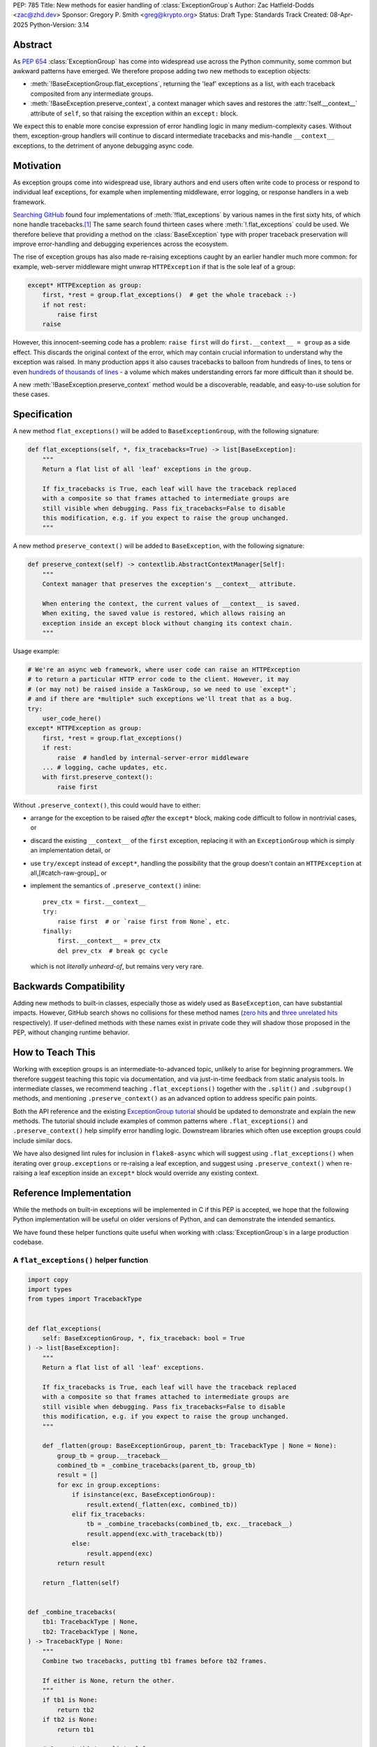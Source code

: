 PEP: 785
Title: New methods for easier handling of :class:`ExceptionGroup`\ s
Author: Zac Hatfield-Dodds <zac@zhd.dev>
Sponsor: Gregory P. Smith <greg@krypto.org>
Status: Draft
Type: Standards Track
Created: 08-Apr-2025
Python-Version: 3.14

Abstract
========

As :pep:`654` :class:`ExceptionGroup` has come into widespread use across the
Python community, some common but awkward patterns have emerged. We therefore
propose adding two new methods to exception objects:

- :meth:`!BaseExceptionGroup.flat_exceptions`, returning the 'leaf' exceptions as
  a list, with each traceback composited from any intermediate groups.

- :meth:`!BaseException.preserve_context`, a context manager which
  saves and restores the :attr:`!self.__context__` attribute of ``self``,
  so that raising the exception within an ``except:`` block.

We expect this to enable more concise expression of error handling logic in
many medium-complexity cases. Without them, exception-group handlers will
continue to discard intermediate tracebacks and mis-handle ``__context__``
exceptions, to the detriment of anyone debugging async code.


Motivation
==========

As exception groups come into widespread use, library authors and end users
often write code to process or respond to individual leaf exceptions, for
example when implementing middleware, error logging, or response handlers in
a web framework.

`Searching GitHub`__ found four implementations of :meth:`!flat_exceptions` by
various names in the first sixty hits, of which none handle
tracebacks.\ [#numbers]_  The same search found thirteen cases where
:meth:`!.flat_exceptions` could be used.  We therefore believe that providing
a method on the :class:`BaseException` type with proper traceback preservation
will improve error-handling and debugging experiences across the ecosystem.

__ https://github.com/search?q=%2Ffor+%5Cw%2B+in+%5Beg%5D%5Cw*%5C.exceptions%3A%2F+language%3APython&type=code

The rise of exception groups has also made re-raising exceptions caught by an
earlier handler much more common: for example, web-server middleware might
unwrap ``HTTPException`` if that is the sole leaf of a group:

.. code-block:: python

    except* HTTPException as group:
        first, *rest = group.flat_exceptions()  # get the whole traceback :-)
        if not rest:
            raise first
        raise

However, this innocent-seeming code has a problem: ``raise first`` will do
``first.__context__ = group`` as a side effect. This discards the original
context of the error, which may contain crucial information to understand why
the exception was raised. In many production apps it also causes tracebacks
to balloon from hundreds of lines, to tens or even `hundreds of thousands of
lines`__ - a volume which makes understanding errors far more difficult than
it should be.

__ https://github.com/python-trio/trio/issues/2001#issuecomment-931928509


A new :meth:`!BaseException.preserve_context` method would be a discoverable,
readable, and easy-to-use solution for these cases.


Specification
=============

A new method ``flat_exceptions()`` will be added to ``BaseExceptionGroup``, with the
following signature:

.. code-block:: python

    def flat_exceptions(self, *, fix_tracebacks=True) -> list[BaseException]:
        """
        Return a flat list of all 'leaf' exceptions in the group.

        If fix_tracebacks is True, each leaf will have the traceback replaced
        with a composite so that frames attached to intermediate groups are
        still visible when debugging. Pass fix_tracebacks=False to disable
        this modification, e.g. if you expect to raise the group unchanged.
        """

A new method ``preserve_context()`` will be added to ``BaseException``, with the
following signature:

.. code-block:: python

    def preserve_context(self) -> contextlib.AbstractContextManager[Self]:
        """
        Context manager that preserves the exception's __context__ attribute.

        When entering the context, the current values of __context__ is saved.
        When exiting, the saved value is restored, which allows raising an
        exception inside an except block without changing its context chain.
        """

Usage example:

.. code-block:: python

    # We're an async web framework, where user code can raise an HTTPException
    # to return a particular HTTP error code to the client. However, it may
    # (or may not) be raised inside a TaskGroup, so we need to use `except*`;
    # and if there are *multiple* such exceptions we'll treat that as a bug.
    try:
        user_code_here()
    except* HTTPException as group:
        first, *rest = group.flat_exceptions()
        if rest:
            raise  # handled by internal-server-error middleware
        ... # logging, cache updates, etc.
        with first.preserve_context():
            raise first

Without ``.preserve_context()``, this could would have to either:

* arrange for the exception to be raised *after* the ``except*`` block,
  making code difficult to follow in nontrivial cases, or
* discard the existing ``__context__`` of the ``first`` exception, replacing
  it with an ``ExceptionGroup`` which is simply an implementation detail, or
* use ``try/except`` instead of ``except*``, handling the possibility that
  the group doesn't contain an ``HTTPException`` at all,[#catch-raw-group]_ or
* implement the semantics of ``.preserve_context()`` inline::

    prev_ctx = first.__context__
    try:
        raise first  # or `raise first from None`, etc.
    finally:
        first.__context__ = prev_ctx
        del prev_ctx  # break gc cycle

  which is not *literally unheard-of*, but remains very very rare.


Backwards Compatibility
=======================

Adding new methods to built-in classes, especially those as widely used as
``BaseException``, can have substantial impacts. However, GitHub search shows
no collisions for these method names (`zero hits <flat-exceptions>`_ and
`three unrelated hits <preserve-context>`_ respectively). If user-defined
methods with these names exist in private code they will shadow those proposed
in the PEP, without changing runtime behavior.

.. _flat-exceptions: https://github.com/search?q=%2F%5C.flat_exceptions%5C%28%2F+language%3APython&type=code
.. _preserve-context: https://github.com/search?q=%2F%5C.preserve_context%5C%28%2F+language%3APython&type=code


How to Teach This
=================

Working with exception groups is an intermediate-to-advanced topic, unlikely
to arise for beginning programmers. We therefore suggest teaching this topic
via documentation, and via just-in-time feedback from static analysis tools.
In intermediate classes, we recommend teaching ``.flat_exceptions()`` together
with the ``.split()`` and ``.subgroup()`` methods, and mentioning
``.preserve_context()`` as an advanced option to address specific pain points.

Both the API reference and the existing `ExceptionGroup tutorial
<https://docs.python.org/3/tutorial/errors.html#exception-groups>`_ should
be updated to demonstrate and explain the new methods. The tutorial should
include examples of common patterns where ``.flat_exceptions()`` and
``.preserve_context()`` help simplify error handling logic. Downstream
libraries which often use exception groups could include similar docs.

We have also designed lint rules for inclusion in ``flake8-async`` which will
suggest using ``.flat_exceptions()`` when iterating over ``group.exceptions``
or re-raising a leaf exception, and suggest using ``.preserve_context()`` when
re-raising a leaf exception inside an ``except*`` block would override any
existing context.


Reference Implementation
========================

While the methods on built-in exceptions will be implemented in C if this PEP
is accepted, we hope that the following Python implementation will be useful
on older versions of Python, and can demonstrate the intended semantics.

We have found these helper functions quite useful when working with
:class:`ExceptionGroup`\ s in a large production codebase.

A ``flat_exceptions()`` helper function
---------------------------------------

.. code-block:: python

    import copy
    import types
    from types import TracebackType


    def flat_exceptions(
        self: BaseExceptionGroup, *, fix_traceback: bool = True
    ) -> list[BaseException]:
        """
        Return a flat list of all 'leaf' exceptions.

        If fix_tracebacks is True, each leaf will have the traceback replaced
        with a composite so that frames attached to intermediate groups are
        still visible when debugging. Pass fix_tracebacks=False to disable
        this modification, e.g. if you expect to raise the group unchanged.
        """

        def _flatten(group: BaseExceptionGroup, parent_tb: TracebackType | None = None):
            group_tb = group.__traceback__
            combined_tb = _combine_tracebacks(parent_tb, group_tb)
            result = []
            for exc in group.exceptions:
                if isinstance(exc, BaseExceptionGroup):
                    result.extend(_flatten(exc, combined_tb))
                elif fix_tracebacks:
                    tb = _combine_tracebacks(combined_tb, exc.__traceback__)
                    result.append(exc.with_traceback(tb))
                else:
                    result.append(exc)
            return result

        return _flatten(self)


    def _combine_tracebacks(
        tb1: TracebackType | None,
        tb2: TracebackType | None,
    ) -> TracebackType | None:
        """
        Combine two tracebacks, putting tb1 frames before tb2 frames.

        If either is None, return the other.
        """
        if tb1 is None:
            return tb2
        if tb2 is None:
            return tb1

        # Convert tb1 to a list of frames
        frames = []
        current = tb1
        while current is not None:
            frames.append((current.tb_frame, current.tb_lasti, current.tb_lineno))
            current = current.tb_next

        # Create a new traceback starting with tb2
        new_tb = tb2

        # Add frames from tb1 to the beginning (in reverse order)
        for frame, lasti, lineno in reversed(frames):
            new_tb = types.TracebackType(
                tb_next=new_tb, tb_frame=frame, tb_lasti=lasti, tb_lineno=lineno
            )

        return new_tb


A ``preserve_context()`` context manager
----------------------------------------

.. code-block:: python

    class preserve_context:
        def __init__(self, exc: BaseException):
            self.__exc = exc
            self.__context = exc.__context__

        def __enter__(self):
            return self.__exc

        def __exit__(self, exc_type, exc_value, traceback):
            assert exc_value is self.__exc, f"did not raise the expected exception {self.__exc!r}"
            exc_value.__context__ = self.__context
            del self.__context  # break gc cycle


Rejected Ideas
==============

Add utility functions instead of methods
----------------------------------------

Rather than adding methods to exceptions, we could provide utility functions
like the reference implementations above.

There are however several reasons to prefer methods: there's no obvious place
where helper functions should live, they take exactly one argument which must
be an instance of ``BaseException``, and methods are both more convenient and
more discoverable.


Add ``BaseException.as_group()`` (or group methods)
---------------------------------------------------

Our survey of ``ExceptionGroup``-related error handling code also observed
many cases of duplicated logic to handle both a bare exception, and the same
kind of exception inside a group (often incorrectly, motivating
``.flat_exceptions()``).

We briefly `proposed <https://github.com/python/cpython/issues/125825>`__
adding ``.split(...)`` and ``.subgroup(...)`` methods too all exceptions,
before considering ``.flat_exceptions()`` made us feel this was too clumsy.
As a cleaner alternative, we sketched out an ``.as_group()`` method:

.. code-block:: python

    def as_group(self):
        if not isinstance(self, BaseExceptionGroup):
            return BaseExceptionGroup("", [self])
        return self

However, applying this method to refactor existing code was a negligible
improvement over writing the trivial inline version. We also hope that many
current uses for such a method will be addressed by ``except*`` as older
Python versions reach end-of-life.

We recommend documenting a "convert to group" recipe for de-duplicated error
handling, instead of adding group-related methods to ``BaseException``.


Add ``e.raise_with_preserved_context()`` instead of a context manager
---------------------------------------------------------------------

We prefer the context-manager form because it allows ``raise ... from ...``
if the user wishes to (re)set the ``__cause__``, and is overall somewhat
less magical and tempting to use in cases where it would not be appropriate.
We could be argued around though, if others prefer this form.


Footnotes
=========

.. [#numbers]
    From the first sixty `GitHub search results
    <https://github.com/search?q=%2Ffor+%5Cw%2B+in+%5Beg%5D%5Cw*%5C.exceptions%3A%2F+language%3APython&type=code>`__
    for ``for \w+ in [eg]\w*\.exceptions:``, we find:

    * Four functions implementing ``flat_exceptions()`` semantics, none of
      which preserve tracebacks:
      (`one <https://github.com/nonebot/nonebot2/blob/570bd9587af99dd01a7d5421d3105d8a8e2aba32/nonebot/utils.py#L259-L266>`__,
      `two <https://github.com/HypothesisWorks/hypothesis/blob/7c49f2daf602bc4e51161b6c0bc21720d64de9eb/hypothesis-python/src/hypothesis/core.py#L763-L770>`__,
      `three <https://github.com/BCG-X-Official/pytools/blob/9d6d37280b72724bd64f69fe7c98d687cbfa5317/src/pytools/asyncio/_asyncio.py#L269-L280>`__,
      `four <https://github.com/M-o-a-T/moat/blob/ae174b0947288364f3ae580cb05522624f4f6f39/moat/util/exc.py#L10-L18>`__)

    * Six handlers which raise the first exception in a group, discarding
      any subsequent errors; these would benefit from both proposed methods.
      (`one <https://github.com/Lancetnik/FastDepends/blob/239cd1a58028782a676934f7d420fbecf5cb6851/fast_depends/core/model.py#L488-L490>`__,
      `two <https://github.com/estuary/connectors/blob/677824209290c0a107e63d5e2fccda7c8388101e/source-hubspot-native/source_hubspot_native/buffer_ordered.py#L108-L111>`__,
      `three <https://github.com/MobileTeleSystems/data-rentgen/blob/7525f7ecafe5994a6eb712d9e66b8612f31436ef/data_rentgen/consumer/__init__.py#L65-L67>`__,
      `four <https://github.com/ljmf00/simbabuild/blob/ac7e0999563b3a1b13f4e445a99285ea71d4c7ab/simbabuild/builder_async.py#L22-L24>`__,
      `five <https://github.com/maxjo020418/BAScraper/blob/cd5c2ef24f45f66e7f0fb26570c2c1529706a93f/BAScraper/BAScraper_async.py#L170-L174>`__,
      `six <https://github.com/sobolevn/faststream/blob/0d6c9ee6b7703efab04387c51c72876e25ad91a7/faststream/app.py#L54-L56>`__)

    * Seven cases which mishandle nested exception groups, and would thus
      benefit from ``flat_exceptions()``. We were surprised to note that only
      one of these cases could straightforwardly be replaced by use of an
      ``except*`` clause or ``.subgroup()`` method.
      (`one <https://github.com/vertexproject/synapse/blob/ed8148abb857d4445d727768d4c57f4f11b0d20a/synapse/lib/stormlib/iters.py#L82-L88>`__,
      `two <https://github.com/mhdzumair/MediaFusion/blob/ff906378f32fb8419ef06c6f1610c08946dfaeee/scrapers/base_scraper.py#L375-L386>`__,
      `three <https://github.com/SonySemiconductorSolutions/local-console/blob/51f5af806336e169d3dd9b9f8094a29618189f5e/local-console/src/local_console/commands/server.py#L61-L67>`__,
      `four <https://github.com/SonySemiconductorSolutions/local-console/blob/51f5af806336e169d3dd9b9f8094a29618189f5e/local-console/src/local_console/commands/broker.py#L66-L69>`__,
      `five <https://github.com/HexHive/Tango/blob/5c8472d1679068daf0f041dbbda21e05281b10a3/tango/fuzzer.py#L143-L160>`__,
      `six <https://github.com/PaLora16/ExceptionsGroupsValidators/blob/41152a86eec695168fdec74653694658ddc788fc/main.py#L39-L44>`__,
      `seven <https://github.com/reactive-python/reactpy/blob/178fc05de7756f7402ed2ee1e990af0bdad42d9e/src/reactpy/backend/starlette.py#L164-L170>`__)

    indicating that more than a quarter of _all_ hits for this fairly general
    search would benefit from the methods proposed in this PEP.

.. [#catch-raw-group]
    This remains very rare, and most cases duplicate logic across
    ``except FooError:`` and ``except ExceptionGroup:  # containing FooError``
    clauses rather than using something like the as_group trick.
    We expect that ``except*`` will be widely used in such cases, before
    the methods proposed by this PEP are widely available.


Copyright
=========

This document is placed in the public domain or under the CC0-1.0-Universal license,
whichever is more permissive.
